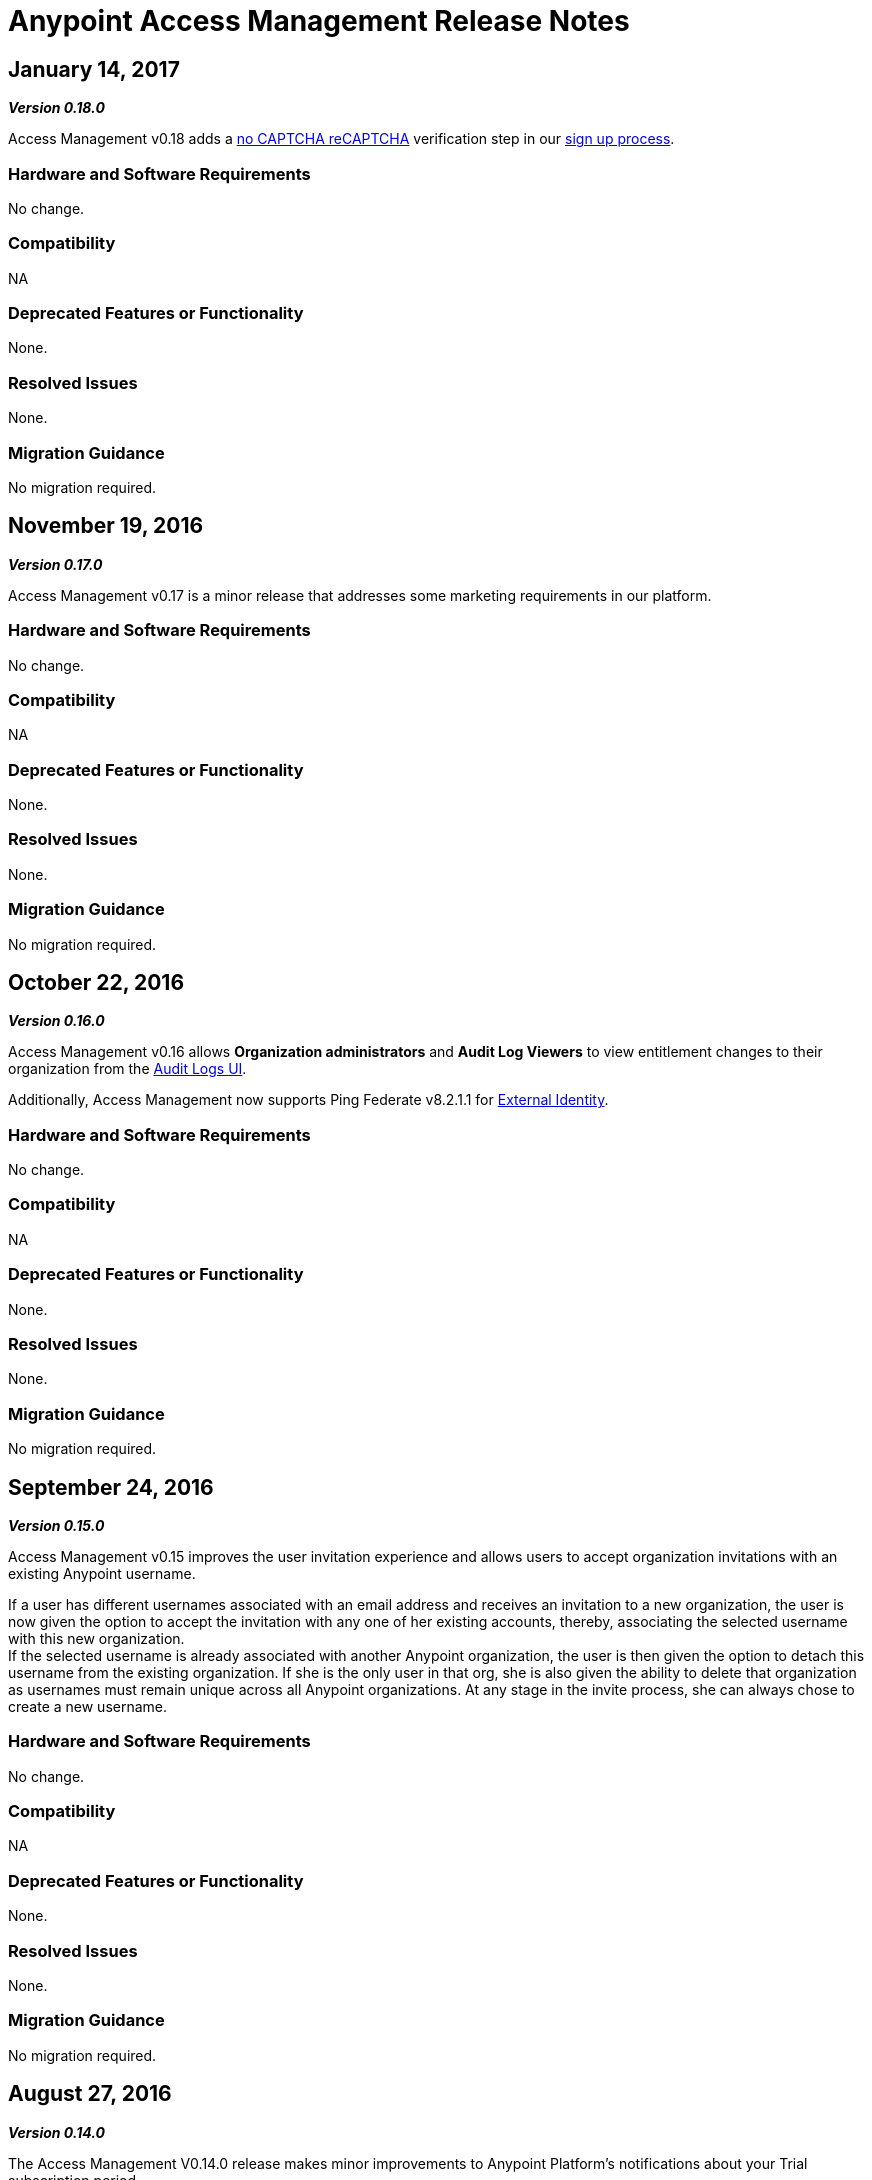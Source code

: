 = Anypoint Access Management Release Notes
:keywords: release notes, access management, anypoint platform, permissions, entitlements, roles, users, administrator, gear icon

== January 14, 2017
*_Version 0.18.0_*

Access Management v0.18 adds a link:https://www.google.com/recaptcha/intro/index.html[no CAPTCHA reCAPTCHA] verification step in our link:/access-management/creating-an-account#how-to-create-your-account[sign up process].

=== Hardware and Software Requirements

No change.

=== Compatibility

NA

=== Deprecated Features or Functionality

None.

=== Resolved Issues

None.

=== Migration Guidance

No migration required.



== November 19, 2016
*_Version 0.17.0_*

Access Management v0.17 is a minor release that addresses some marketing requirements in our platform.

=== Hardware and Software Requirements

No change.

=== Compatibility

NA

=== Deprecated Features or Functionality

None.

=== Resolved Issues

None.

=== Migration Guidance

No migration required.


== October 22, 2016
*_Version 0.16.0_*

Access Management v0.16 allows *Organization administrators* and *Audit Log Viewers* to view entitlement changes to their organization from the link:/access-management/audit-logging[Audit Logs UI].

Additionally, Access Management now supports Ping Federate v8.2.1.1 for link:/access-management/external-identity[External Identity].


=== Hardware and Software Requirements

No change.

=== Compatibility

NA

=== Deprecated Features or Functionality

None.

=== Resolved Issues

None.

=== Migration Guidance

No migration required.



== September 24, 2016
*_Version 0.15.0_*

Access Management v0.15 improves the user invitation experience and allows users to accept organization invitations with an existing Anypoint username.

If a user has different usernames associated with an email address and receives an invitation to a new organization, the user is now given the option to accept the invitation with any one of her existing accounts, thereby,  associating the selected username with this new organization. +
If the selected username is already associated with another Anypoint organization, the user is then given the option to detach this username from the existing organization. If she is the only user in that org, she is also given the ability to delete that organization as usernames must remain unique across all Anypoint organizations. At any stage in the invite process, she can always chose to create a new username.

=== Hardware and Software Requirements

No change.

=== Compatibility

NA

=== Deprecated Features or Functionality

None.

=== Resolved Issues

None.

=== Migration Guidance

No migration required.


== August 27, 2016
*_Version 0.14.0_*

The Access Management V0.14.0 release makes minor improvements to Anypoint Platform's notifications about your Trial subscription period.

If you are in your 30 day trial period, you can see the expiration date under the *Subscription* section in the Access Management UI. After your trial period expires your account will be converted to a “Free” subscription tier where you will lose the ability to deploy apps and APIs along with other Enterprise functionality within Anypoint Platform. +
You will still be able to login to your account.

=== Hardware and Software Requirements

No change.

=== Compatibility

NA

=== Deprecated Features or Functionality

None.

=== Resolved Issues

None.

=== Migration Guidance

No migration required.

== June 25, 2016 Release
*_Version 0.13.0_*

The Access Management V0.13.0, is a minor release that fixes a few bugs improving the platform's performance.

=== Hardware and Software Requirements

No change.

=== Compatibility

NA

=== Deprecated Features or Functionality

None.

=== Resolved Issues

None.

=== Migration Guidance

No migration required.

== May 14, 2016 Release
*_Version 0.12.0_*

The Access Management V0.12.0, is a minor release that makes the Audit Logs UI a GA functionality. Using this UI users can query and filter Audit logs.

=== Hardware and Software Requirements

No change.

=== Compatibility

NA

=== Features and Functionality

Audit Logs UI for Anypoint Platform: Changes made by users within an Anypoint Platform organization are logged through an audit logging service. You can now access the data logs through the  Audit Logs UI under Access Management  or by leveraging the Audit Logging Query API. See Audit Logs.

=== Deprecated Features or Functionality

None.

=== Resolved Issues

None.

=== Migration Guidance

No migration required.

